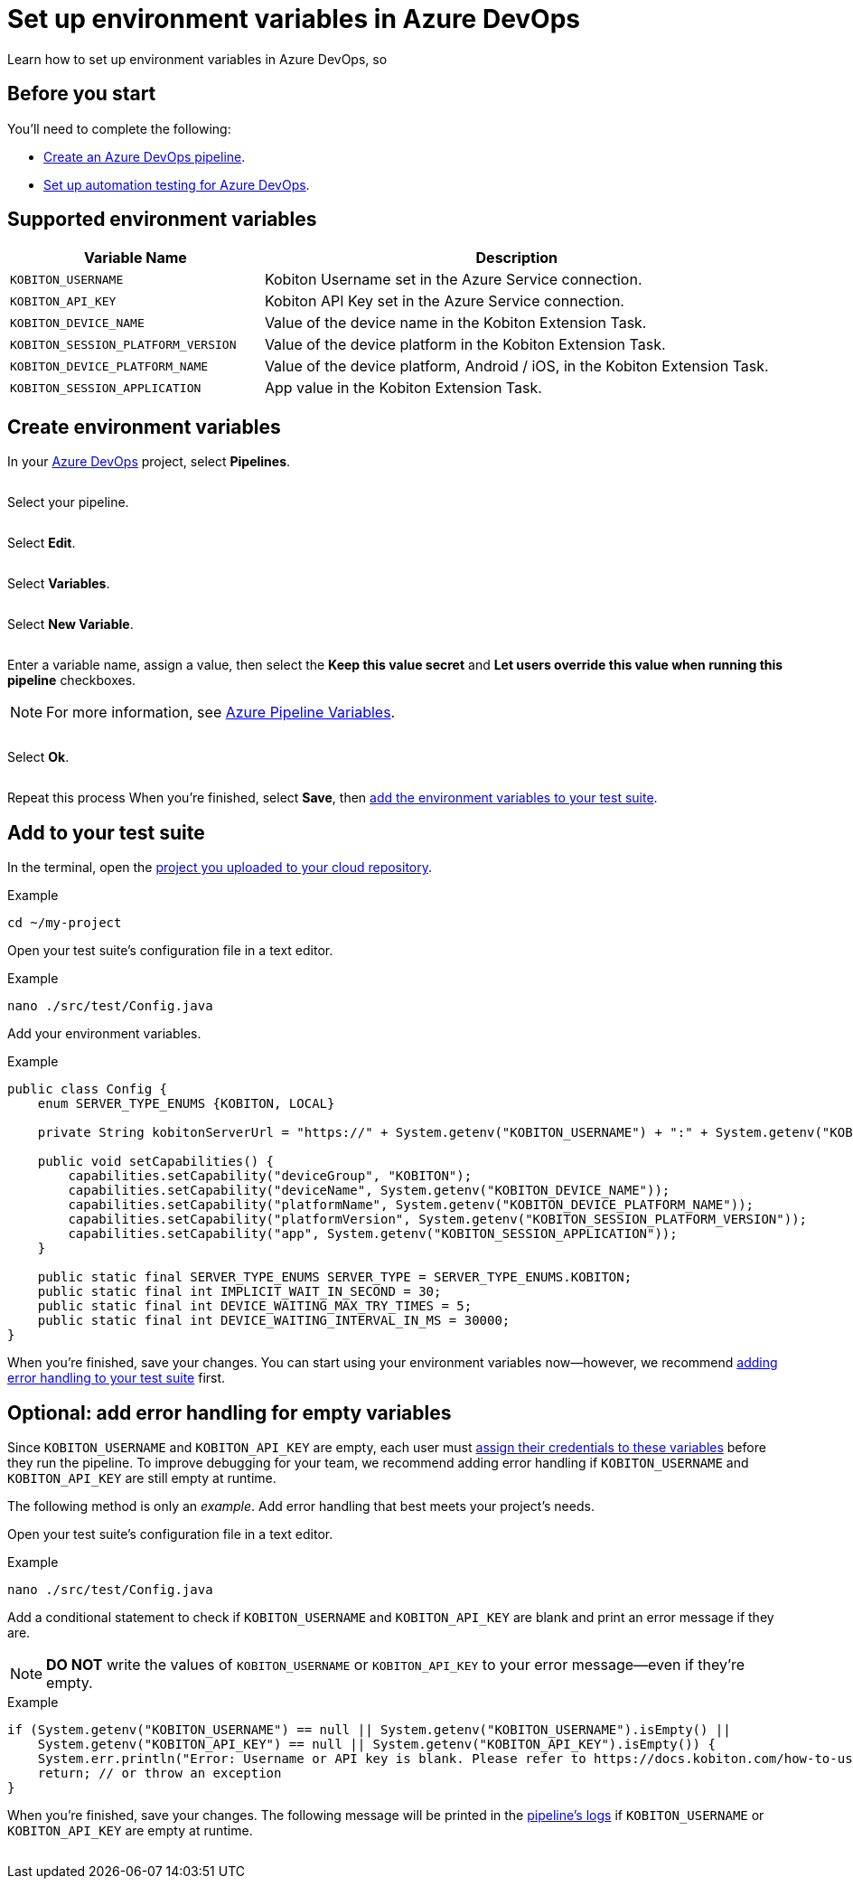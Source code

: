 = Set up environment variables in Azure DevOps
:navtitle: Set up environment variables

Learn how to set up environment variables in Azure DevOps, so

== Before you start

You'll need to complete the following:

* link:https://learn.microsoft.com/en-us/azure/devops/pipelines/create-first-pipeline?view=azure-devops&tabs=java%2Ctfs-2018-2%2Cbrowser[Create an Azure DevOps pipeline].
* xref:integrations:azure-devops/run-an-automation-test.adoc[Set up automation testing for Azure DevOps].

== Supported environment variables

[cols="1,2",options="header"]
|===
|Variable Name |Description

|`KOBITON_USERNAME`
|Kobiton Username set in the Azure Service connection.

|`KOBITON_API_KEY`
|Kobiton API Key set in the Azure Service connection.

|`KOBITON_DEVICE_NAME`
|Value of the device name in the Kobiton Extension Task.

|`KOBITON_SESSION_PLATFORM_VERSION`
|Value of the device platform in the Kobiton Extension Task.

|`KOBITON_DEVICE_PLATFORM_NAME`
|Value of the device platform, Android / iOS, in the Kobiton Extension Task.

|`KOBITON_SESSION_APPLICATION`
|App value in the Kobiton Extension Task.
|===

== Create environment variables

In your link:https://azure.microsoft.com/en-us/products/devops/[Azure DevOps] project, select *Pipelines*.

image:$NEW$[width="",alt=""]

Select your pipeline.

image:$NEW$[width="",alt=""]

Select *Edit*.

image:$NEW$[width="",alt=""]

Select *Variables*.

image:$NEW$[width="",alt=""]

Select *New Variable*.

image:$NEW$[width="",alt=""]

Enter a variable name, assign a value, then select the *Keep this value secret* and *Let users override this value when running this pipeline* checkboxes.

[NOTE]
For more information, see link:https://learn.microsoft.com/en-us/azure/devops/pipelines/process/variables?view=azure-devops&tabs=yaml%2Cbatch[Azure Pipeline Variables].

image:$NEW$[width="",alt=""]

Select *Ok*.

image:$NEW$[width="",alt=""]

Repeat this process When you're finished, select *Save*, then xref:_add_to_your_test_suite[add the environment variables to your test suite].

[#_add_to_your_test_suite]
== Add to your test suite

In the terminal, open the xref:integrations:upload-a-project-to-your-cloud-repository.adoc[project you uploaded to your cloud repository].

.Example
[source,shell]
----
cd ~/my-project
----

Open your test suite's configuration file in a text editor.

.Example
[source,shell]
----
nano ./src/test/Config.java
----

Add your environment variables.

.Example
[source,java]
----
public class Config {
    enum SERVER_TYPE_ENUMS {KOBITON, LOCAL}

    private String kobitonServerUrl = "https://" + System.getenv("KOBITON_USERNAME") + ":" + System.getenv("KOBITON_API_KEY") + "@api.kobiton.com/wd/hub";

    public void setCapabilities() {
        capabilities.setCapability("deviceGroup", "KOBITON");
        capabilities.setCapability("deviceName", System.getenv("KOBITON_DEVICE_NAME"));
        capabilities.setCapability("platformName", System.getenv("KOBITON_DEVICE_PLATFORM_NAME"));
        capabilities.setCapability("platformVersion", System.getenv("KOBITON_SESSION_PLATFORM_VERSION"));
        capabilities.setCapability("app", System.getenv("KOBITON_SESSION_APPLICATION"));
    }

    public static final SERVER_TYPE_ENUMS SERVER_TYPE = SERVER_TYPE_ENUMS.KOBITON;
    public static final int IMPLICIT_WAIT_IN_SECOND = 30;
    public static final int DEVICE_WAITING_MAX_TRY_TIMES = 5;
    public static final int DEVICE_WAITING_INTERVAL_IN_MS = 30000;
}
----

When you're finished, save your changes. You can start using your environment variables now--however, we recommend xref:_optional_add_error_handling_for_empty_variables[adding error handling to your test suite] first.

[#_optional_add_error_handling_for_empty_variables]
== Optional: add error handling for empty variables

Since `KOBITON_USERNAME` and `KOBITON_API_KEY` are empty, each user must xref:integrations:azure-devops/assign-your-credentials-at-runtime.adoc[assign their credentials to these variables] before they run the pipeline. To improve debugging for your team, we recommend adding error handling if `KOBITON_USERNAME` and `KOBITON_API_KEY` are still empty at runtime.

The following method is only an _example_. Add error handling that best meets your project's needs.

Open your test suite's configuration file in a text editor.

.Example
[source,shell]
----
nano ./src/test/Config.java
----

Add a conditional statement to check if `KOBITON_USERNAME` and `KOBITON_API_KEY` are blank and print an error message if they are.

[NOTE]
*DO NOT* write the values of `KOBITON_USERNAME` or `KOBITON_API_KEY` to your error message--even if they're empty.

.Example
[source,java]
----
if (System.getenv("KOBITON_USERNAME") == null || System.getenv("KOBITON_USERNAME").isEmpty() ||
    System.getenv("KOBITON_API_KEY") == null || System.getenv("KOBITON_API_KEY").isEmpty()) {
    System.err.println("Error: Username or API key is blank. Please refer to https://docs.kobiton.com/how-to-use-runtime-parameters-in-azure-devops/ for assistance.");
    return; // or throw an exception
}
----

When you're finished, save your changes. The following message will be printed in the xref:https://learn.microsoft.com/en-us/azure/devops/pipelines/troubleshooting/review-logs?view=azure-devops[pipeline's logs] if `KOBITON_USERNAME` or `KOBITON_API_KEY` are empty at runtime.

image:$NEW$[width="",alt=""]
